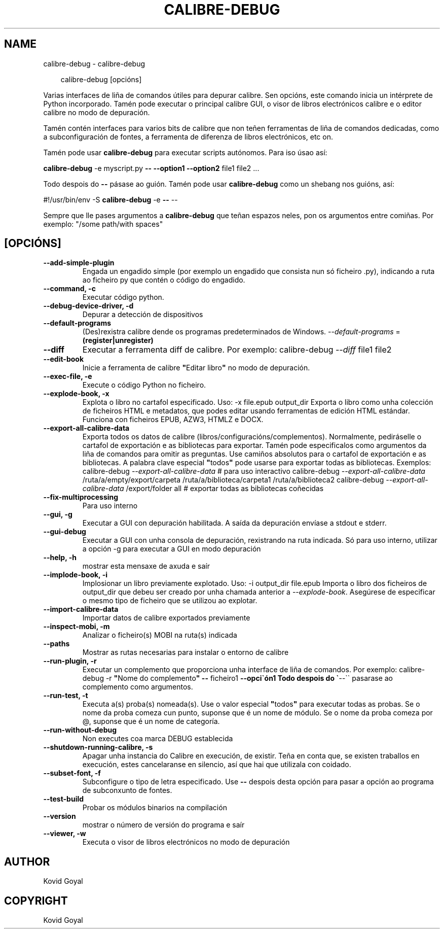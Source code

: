 .\" Man page generated from reStructuredText.
.
.
.nr rst2man-indent-level 0
.
.de1 rstReportMargin
\\$1 \\n[an-margin]
level \\n[rst2man-indent-level]
level margin: \\n[rst2man-indent\\n[rst2man-indent-level]]
-
\\n[rst2man-indent0]
\\n[rst2man-indent1]
\\n[rst2man-indent2]
..
.de1 INDENT
.\" .rstReportMargin pre:
. RS \\$1
. nr rst2man-indent\\n[rst2man-indent-level] \\n[an-margin]
. nr rst2man-indent-level +1
.\" .rstReportMargin post:
..
.de UNINDENT
. RE
.\" indent \\n[an-margin]
.\" old: \\n[rst2man-indent\\n[rst2man-indent-level]]
.nr rst2man-indent-level -1
.\" new: \\n[rst2man-indent\\n[rst2man-indent-level]]
.in \\n[rst2man-indent\\n[rst2man-indent-level]]u
..
.TH "CALIBRE-DEBUG" "1" "outubro 18, 2024" "7.20.0" "calibre"
.SH NAME
calibre-debug \- calibre-debug
.INDENT 0.0
.INDENT 3.5
.sp
.EX
calibre\-debug [opcións]
.EE
.UNINDENT
.UNINDENT
.sp
Varias interfaces de liña de comandos útiles para depurar calibre. Sen opcións,
este comando inicia un intérprete de Python incorporado. Tamén pode executar o principal
calibre GUI, o visor de libros electrónicos calibre e o editor calibre no modo de depuración.
.sp
Tamén contén interfaces para varios bits de calibre que non teñen
ferramentas de liña de comandos dedicadas, como a subconfiguración de fontes, a ferramenta de diferenza de libros electrónicos, etc
on.
.sp
Tamén pode usar \fBcalibre\-debug\fP para executar scripts autónomos. Para iso úsao así:
.sp
\fBcalibre\-debug\fP \-e myscript.py \fB\-\-\fP \fB\-\-option1\fP \fB\-\-option2\fP file1 file2 ...
.sp
Todo despois do \fB\-\-\fP pásase ao guión. Tamén pode usar \fBcalibre\-debug\fP
como un shebang nos guións, así:
.sp
#!/usr/bin/env \-S \fBcalibre\-debug\fP \-e \fB\-\-\fP \-\-
.sp
Sempre que lle pases argumentos a \fBcalibre\-debug\fP que teñan espazos neles, pon os argumentos entre comiñas. Por exemplo: \(dq/some path/with spaces\(dq
.SH [OPCIÓNS]
.INDENT 0.0
.TP
.B \-\-add\-simple\-plugin
Engada un engadido simple (por exemplo un engadido que consista nun só ficheiro .py), indicando a ruta ao ficheiro py que contén o código do engadido.
.UNINDENT
.INDENT 0.0
.TP
.B \-\-command, \-c
Executar código python.
.UNINDENT
.INDENT 0.0
.TP
.B \-\-debug\-device\-driver, \-d
Depurar a detección de dispositivos
.UNINDENT
.INDENT 0.0
.TP
.B \-\-default\-programs
(Des)rexistra calibre dende os programas predeterminados de Windows. \fI\%\-\-default\-programs\fP = \fB(register|unregister)\fP
.UNINDENT
.INDENT 0.0
.TP
.B \-\-diff
Executar a ferramenta diff de calibre. Por exemplo: calibre\-debug \fI\%\-\-diff\fP file1 file2
.UNINDENT
.INDENT 0.0
.TP
.B \-\-edit\-book
Inicie a ferramenta de calibre \fB\(dq\fPEditar libro\fB\(dq\fP no modo de depuración.
.UNINDENT
.INDENT 0.0
.TP
.B \-\-exec\-file, \-e
Execute o código Python no ficheiro.
.UNINDENT
.INDENT 0.0
.TP
.B \-\-explode\-book, \-x
Explota o libro no cartafol especificado. Uso: \-x file.epub output_dir Exporta o libro como unha colección de ficheiros HTML e metadatos, que podes editar usando ferramentas de edición HTML estándar. Funciona con ficheiros EPUB, AZW3, HTMLZ e DOCX.
.UNINDENT
.INDENT 0.0
.TP
.B \-\-export\-all\-calibre\-data
Exporta todos os datos de calibre (libros/configuracións/complementos). Normalmente, pediráselle o cartafol de exportación e as bibliotecas para exportar. Tamén pode especificalos como argumentos da liña de comandos para omitir as preguntas. Use camiños absolutos para o cartafol de exportación e as bibliotecas. A palabra clave especial \fB\(dq\fPtodos\fB\(dq\fP pode usarse para exportar todas as bibliotecas. Exemplos:  calibre\-debug \fI\%\-\-export\-all\-calibre\-data\fP # para uso interactivo calibre\-debug \fI\%\-\-export\-all\-calibre\-data\fP /ruta/a/empty/export/carpeta /ruta/a/biblioteca/carpeta1 /ruta/a/biblioteca2 calibre\-debug \fI\%\-\-export\-all\-calibre\-data\fP /export/folder all # exportar todas as bibliotecas coñecidas
.UNINDENT
.INDENT 0.0
.TP
.B \-\-fix\-multiprocessing
Para uso interno
.UNINDENT
.INDENT 0.0
.TP
.B \-\-gui, \-g
Executar a GUI con depuración habilitada. A saída da depuración envíase a stdout e stderr.
.UNINDENT
.INDENT 0.0
.TP
.B \-\-gui\-debug
Executar a GUI con unha consola de depuración, rexistrando na ruta indicada. Só para uso interno, utilizar a opción \-g para executar a GUI en modo depuración
.UNINDENT
.INDENT 0.0
.TP
.B \-\-help, \-h
mostrar esta mensaxe de axuda e saír
.UNINDENT
.INDENT 0.0
.TP
.B \-\-implode\-book, \-i
Implosionar un libro previamente explotado. Uso: \-i output_dir file.epub Importa o libro dos ficheiros de output_dir que debeu ser creado por unha chamada anterior a \fI\%\-\-explode\-book\fP\&. Asegúrese de especificar o mesmo tipo de ficheiro que se utilizou ao explotar.
.UNINDENT
.INDENT 0.0
.TP
.B \-\-import\-calibre\-data
Importar datos de calibre exportados previamente
.UNINDENT
.INDENT 0.0
.TP
.B \-\-inspect\-mobi, \-m
Analizar o ficheiro(s) MOBI na ruta(s) indicada
.UNINDENT
.INDENT 0.0
.TP
.B \-\-paths
Mostrar as rutas necesarias para instalar o entorno de calibre
.UNINDENT
.INDENT 0.0
.TP
.B \-\-run\-plugin, \-r
Executar un complemento que proporciona unha interface de liña de comandos. Por exemplo: calibre\-debug \-r \fB\(dq\fPNome do complemento\fB\(dq\fP \fB\-\-\fP ficheiro1 \fB\-\-opci\(gaón1 Todo despois do \(ga\fP\-\-\(ga\(ga pasarase ao complemento como argumentos.
.UNINDENT
.INDENT 0.0
.TP
.B \-\-run\-test, \-t
Executa a(s) proba(s) nomeada(s). Use o valor especial \fB\(dq\fPtodos\fB\(dq\fP para executar todas as probas. Se o nome da proba comeza cun punto, suponse que é un nome de módulo. Se o nome da proba comeza por @, suponse que é un nome de categoría.
.UNINDENT
.INDENT 0.0
.TP
.B \-\-run\-without\-debug
Non executes coa marca DEBUG establecida
.UNINDENT
.INDENT 0.0
.TP
.B \-\-shutdown\-running\-calibre, \-s
Apagar unha instancia do Calibre en execución, de existir. Teña en conta que, se existen traballos en execución, estes cancelaranse en silencio, así que hai que utilizala con coidado.
.UNINDENT
.INDENT 0.0
.TP
.B \-\-subset\-font, \-f
Subconfigure o tipo de letra especificado. Use \fB\-\-\fP despois desta opción para pasar a opción ao programa de subconxunto de fontes.
.UNINDENT
.INDENT 0.0
.TP
.B \-\-test\-build
Probar os módulos binarios na compilación
.UNINDENT
.INDENT 0.0
.TP
.B \-\-version
mostrar o número de versión do programa e saír
.UNINDENT
.INDENT 0.0
.TP
.B \-\-viewer, \-w
Executa o visor de libros electrónicos no modo de depuración
.UNINDENT
.SH AUTHOR
Kovid Goyal
.SH COPYRIGHT
Kovid Goyal
.\" Generated by docutils manpage writer.
.
